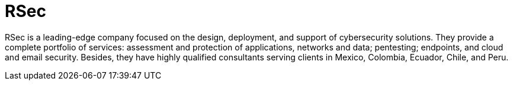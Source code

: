 :slug: about-us/partners/rsec/
:description: Our partners allow us to complete our portfolio and offer better security testing services. Get to know them and become one of them.
:keywords: Fluid Attacks, Partners, Services, Security Testing, Software Development, Pentesting, Ethical Hacking
:partnerlogo: logo-rsec
:alt: Logo RSec
:partner: yes

= RSec

RSec is a leading-edge company focused on the design,
deployment, and support of cybersecurity solutions.
They provide a complete portfolio of services:
assessment and protection of applications, networks and data;
pentesting; endpoints, and cloud and email security.
Besides, they have highly qualified consultants serving clients
in Mexico, Colombia, Ecuador, Chile, and Peru.
